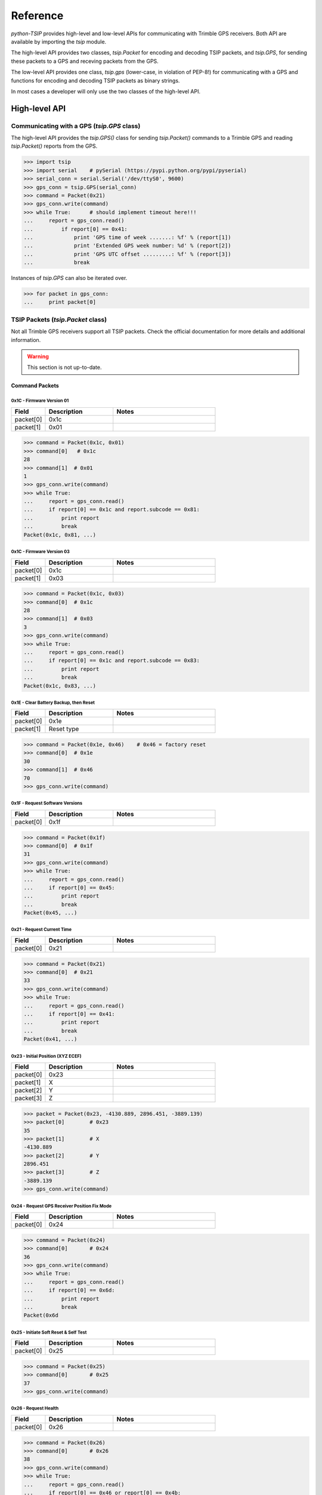*********
Reference
*********

`python-TSIP` provides high-level and low-level APIs for communicating with 
Trimble GPS receivers. Both API are available by importing the `tsip` module.

The high-level API provides two classes, 
`tsip.Packet` for encoding and decoding TSIP packets, and
`tsip.GPS`, for sending these packets to a GPS and receving packets from the GPS.

The low-level API provides one class, `tsip.gps` (lower-case, in violation of PEP-8!)
for communicating with a GPS and functions for encoding and decoding TSIP packets as 
binary strings. 

In most cases a developer will only use the two classes of the high-level API.

High-level API
==============

Communicating with a GPS (`tsip.GPS` class)
-------------------------------------------

The high-level API provides the `tsip.GPS()` class for sending `tsip.Packet()` commands
to a Trimble GPS and reading `tsip.Packet()` reports from the GPS.

.. code-block:: python

   >>> import tsip
   >>> import serial    # pySerial (https://pypi.python.org/pypi/pyserial)
   >>> serial_conn = serial.Serial('/dev/ttyS0', 9600)
   >>> gps_conn = tsip.GPS(serial_conn)
   >>> command = Packet(0x21)
   >>> gps_conn.write(command)
   >>> while True:      # should implement timeout here!!!
   ...     report = gps_conn.read()
   ...         if report[0] == 0x41:
   ...             print 'GPS time of week .......: %f' % (report[1])
   ...             print 'Extended GPS week number: %d' % (report[2])
   ...             print 'GPS UTC offset .........: %f' % (report[3])
   ...             break

Instances of `tsip.GPS` can also be iterated over.

.. code-block:: python

   >>> for packet in gps_conn:
   ...     print packet[0]
   


TSIP Packets (`tsip.Packet` class)
----------------------------------

Not all Trimble GPS receivers support all TSIP packets.
Check the official documentation for more details and additional information.

.. warning:: This section is not up-to-date.


Command Packets
~~~~~~~~~~~~~~~
 
0x1C - Firmware Version 01
..........................

.. csv-table::
   :header: "Field", "Description", "Notes"
   :widths: 10, 20, 30

   "packet[0]", "0x1c", ""
   "packet[1]", "0x01", "" 


.. code-block:: python

   >>> command = Packet(0x1c, 0x01)
   >>> command[0]   # 0x1c
   28
   >>> command[1]  # 0x01
   1
   >>> gps_conn.write(command)
   >>> while True:
   ...     report = gps_conn.read()
   ...     if report[0] == 0x1c and report.subcode == 0x81:
   ...         print report
   ...         break
   Packet(0x1c, 0x81, ...)
   

0x1C - Firmware Version 03
..........................

.. csv-table::
   :header: "Field", "Description", "Notes"
   :widths: 10, 20, 30

   "packet[0]", "0x1c", ""
   "packet[1]", "0x03", "" 


.. code-block:: python

   >>> command = Packet(0x1c, 0x03)
   >>> command[0]  # 0x1c
   28
   >>> command[1]  # 0x03
   3
   >>> gps_conn.write(command)
   >>> while True:
   ...     report = gps_conn.read()
   ...     if report[0] == 0x1c and report.subcode == 0x83:
   ...         print report
   ...         break
   Packet(0x1c, 0x83, ...)

 
0x1E - Clear Battery Backup, then Reset
.......................................

.. csv-table::
   :header: "Field", "Description", "Notes"
   :widths: 10, 20, 30

   "packet[0]", "0x1e", ""
   "packet[1]", "Reset type", ""


.. code-block:: python

   >>> command = Packet(0x1e, 0x46)    # 0x46 = factory reset
   >>> command[0]  # 0x1e
   30
   >>> command[1]  # 0x46
   70
   >>> gps_conn.write(command)

 
0x1F - Request Software Versions
................................

.. csv-table::
   :header: "Field", "Description", "Notes"
   :widths: 10, 20, 30

   "packet[0]", "0x1f", ""


.. code-block:: python

   >>> command = Packet(0x1f)
   >>> command[0]  # 0x1f
   31
   >>> gps_conn.write(command)
   >>> while True:
   ...     report = gps_conn.read()
   ...     if report[0] == 0x45:
   ...         print report
   ...         break
   Packet(0x45, ...)

 
0x21 - Request Current Time
...........................

.. csv-table::
   :header: "Field", "Description", "Notes"
   :widths: 10, 20, 30

   "packet[0]", "0x21", ""


.. code-block:: python

   >>> command = Packet(0x21)
   >>> command[0]  # 0x21
   33
   >>> gps_conn.write(command)
   >>> while True:
   ...     report = gps_conn.read()
   ...     if report[0] == 0x41:
   ...         print report
   ...         break
   Packet(0x41, ...)

 
0x23 - Initial Position (XYZ ECEF)
..................................

.. csv-table::
   :header: "Field", "Description", "Notes"
   :widths: 10, 20, 30

   "packet[0]", "0x23", ""
   "packet[1]", "X", ""
   "packet[2]", "Y", ""
   "packet[3]", "Z", ""


.. code-block:: python

   >>> packet = Packet(0x23, -4130.889, 2896.451, -3889.139)
   >>> packet[0]        # 0x23
   35
   >>> packet[1]        # X
   -4130.889
   >>> packet[2]        # Y
   2896.451
   >>> packet[3]        # Z
   -3889.139
   >>> gps_conn.write(command)

 
0x24 - Request GPS Receiver Position Fix Mode
.............................................

.. csv-table::
   :header: "Field", "Description", "Notes"
   :widths: 10, 20, 30

   "packet[0]", "0x24", ""


.. code-block:: python

   >>> command = Packet(0x24)
   >>> command[0]       # 0x24
   36
   >>> gps_conn.write(command)
   >>> while True:
   ...     report = gps_conn.read()
   ...     if report[0] == 0x6d:
   ...         print report
   ...         break
   Packet(0x6d

 
0x25 - Initiate Soft Reset & Self Test
......................................

.. csv-table::
   :header: "Field", "Description", "Notes"
   :widths: 10, 20, 30

   "packet[0]", "0x25", ""


.. code-block:: python

   >>> command = Packet(0x25)
   >>> command[0]       # 0x25
   37
   >>> gps_conn.write(command)

 
0x26 - Request Health
.....................

.. csv-table::
   :header: "Field", "Description", "Notes"
   :widths: 10, 20, 30

   "packet[0]", "0x26", ""


.. code-block:: python

   >>> command = Packet(0x26)
   >>> command[0]       # 0x26
   38
   >>> gps_conn.write(command)
   >>> while True:
   ...     report = gps_conn.read()
   ...     if report[0] == 0x46 or report[0] == 0x4b:
   ...         print report
   ...         break
   Packet(0x4b

 
0x27 - Request Signal Levels
............................

.. csv-table::
   :header: "Field", "Description", "Notes"
   :widths: 10, 20, 30

   "packet[0]", "0x27", ""


.. code-block:: python

   >>> command = Packet(0x27)
   >>> command[0]     # 0x27
   39
   >>> gps_conn.write(command)
   >>> while True:
   ...     report = gps_conn.read()
   ...     if report[0] == 0x47:
   ...         print report
   ...         break
   Packet(0x47


 
0x2B - Initial Position (Latitude, Longitude, Altitude)
.......................................................

.. csv-table::
   :header: "Field", "Description", "Notes"
   :widths: 10, 20, 30

   "packet[0]", "0x2b", ""
   "packet[1]", "Latitude", ""
   "packet[2]", "Longitude", ""
   "packet[3]", "Alitude", ""


.. code-block:: python

   >>> import maths
   >>> packet = Packet(0x2b, math.radians(-37.813611), math.radians(144.963056), 30.0)
   >>> packet[0]     # 0x2b
   43
   >>> packet[1]     # radians
   -0.6599720140183456
   >>> packet[2]     # radians
   2.5300826209529208
   >>> packet[0]     # metres
   30.0
   >>> gps_conn.write(command)

 
0x2D - Request Oscillator Offset
................................

.. csv-table::
   :header: "Field", "Description", "Notes"
   :widths: 10, 20, 30

   "packet[0]", "0x2d", ""


.. code-block:: python

   >>> packet = Packet(0x2d)
   >>> packet[0]     # 0x2d
   45
   >>> gps_conn.write(command)
   >>> while True:
   ...     report = gps_conn.read()
   ...     if report[0] == 0x4d:
   ...         print report
   ...         break
   Packet(0x4d

 
0x2E - Set GPS Time
...................

.. csv-table::
   :header: "Field", "Description", "Notes"
   :widths: 10, 20, 30

   "packet[0]", "0x2e", ""
   "packet[1]", "GPS time of week", "" 
   "packet[2]", "Extended GPS week number", ""


.. code-block:: python

   >>> packet = Packet(0x2e,
   >>> packet[0]     # 0x2e
   46
   >>> gps_conn.write(command)

 
0x31 - Accurate Initial Position (XYZ ECEF)
...........................................

.. csv-table::
   :header: "Field", "Description", "Notes"
   :widths: 10, 20, 30

   "packet[0]", "0x31", ""
   "packet[1]", "Latitude", ""
   "packet[2]", "Longitude", ""
   "packet[3]", "Alitude", ""

.. code-block:: python

   >>> packet = Packet(0x2b, math.radians(-37.813611), math.radians(144.963056), 30.0)
   >>> packet[0]     # 0x31
   49
   >>> packet[1]     # radians
   -0.6599720140183456
   >>> packet[2]     # radians
   2.5300826209529208
   >>> packet[0]     # metres
   30.0
   >>> gps_conn.write(command)

.. TODO continue here

 
0x32 - Accurate Initial Position, (Latitude, Longitude, Altitude)
.................................................................

.. csv-table::
   :header: "Field", "Description", "Notes"
   :widths: 10, 20, 30

   "packet[0]", "0x32", ""
   "packet[1]", "None", "" 
   "packet[2]", "DESC", ""
   "packet[3]", "DESC", ""
   "packet[4]", "DESC", ""


.. code-block:: python

   >>> packet = Packet(0x32, 1.0, 1.0, 1.0)
   >>> packet[0]     # 0x32
   50

 
0x35 - Set Request I/O Options
..............................

.. csv-table::
   :header: "Field", "Description", "Notes"
   :widths: 10, 20, 30

   "packet[0]", "0x35", ""
   "packet[1]", "None", "" 
   "packet[2]", "DESC", ""
   "packet[3]", "DESC", ""
   "packet[4]", "DESC", ""
   "packet[5]", "DESC", ""


.. code-block:: python

   >>> packet = Packet(0x35, 100, 100, 100, 100)
   >>> packet[0]     # 0x35
   53

 
0x37 - Request Status and Values of Last Position and Velocity
..............................................................

.. csv-table::
   :header: "Field", "Description", "Notes"
   :widths: 10, 20, 30

   "packet[0]", "0x37", ""
   "packet[1]", "None", "" 


.. code-block:: python

   >>> packet = Packet(0x37)
   >>> packet[0]     # 0x37
   55

 
0x38 - Request/Load Satellite System Data
.........................................

.. csv-table::
   :header: "Field", "Description", "Notes"
   :widths: 10, 20, 30

   "packet[0]", "0x38", ""
   "packet[1]", "None", "" 
   "packet[2]", "DESC", ""
   "packet[3]", "DESC", ""
   "packet[4]", "DESC", ""


.. code-block:: python

   >>> packet = Packet(0x38, 100, 100, 100)
   >>> packet[0]     # 0x38
   56

 
0x3A - Request Last Raw Measurement
...................................

.. csv-table::
   :header: "Field", "Description", "Notes"
   :widths: 10, 20, 30

   "packet[0]", "0x3a", ""
   "packet[1]", "None", "" 
   "packet[2]", "DESC", ""


.. code-block:: python

   >>> packet = Packet(0x3a, 100)
   >>> packet[0]     # 0x3a
   58

 
0x3C - Request Current Satellite Tracking Status
................................................

.. csv-table::
   :header: "Field", "Description", "Notes"
   :widths: 10, 20, 30

   "packet[0]", "0x3c", ""
   "packet[1]", "None", "" 
   "packet[2]", "DESC", ""


.. code-block:: python

   >>> packet = Packet(0x3c, 100)
   >>> packet[0]     # 0x3c
   60

 
0x69 - Receiver Acquisition Sensitivity Mode
............................................

.. csv-table::
   :header: "Field", "Description", "Notes"
   :widths: 10, 20, 30

   "packet[0]", "0x69", ""
   "packet[1]", "None", "" 


.. code-block:: python

   >>> packet = Packet(0x69)
   >>> packet[0]     # 0x69
   105

 
0x7E - TAIP Message Output
..........................

.. csv-table::
   :header: "Field", "Description", "Notes"
   :widths: 10, 20, 30

   "packet[0]", "0x7e", ""
   "packet[1]", "None", "" 


.. code-block:: python

   >>> packet = Packet(0x7e)
   >>> packet[0]     # 0x7e
   126

 
0x8E-17 - Request Last Position or Auto-Report Position in UTM Single Precision Format
......................................................................................

.. csv-table::
   :header: "Field", "Description", "Notes"
   :widths: 10, 20, 30

   "packet[0]", "0x8e", ""
   "packet[1]", "0x17", "" 


.. code-block:: python

   >>> packet = Packet(0x8e, 0x17)
   >>> packet[0]     # 0x8e
   142
   >>> packet[1]  # 0x17
   23


 
0x8E-20 - Request Last Fix with Extra Information
.................................................

.. csv-table::
   :header: "Field", "Description", "Notes"
   :widths: 10, 20, 30

   "packet[0]", "0x8e", ""
   "packet[1]", "0x20", "" 


.. code-block:: python

   >>> packet = Packet(0x8e, 0x20)
   >>> packet[0]     # 0x8e
   142
   >>> packet[1]  # 0x20
   32


 
0x8E-21 - Request Accuracy Information
......................................

.. csv-table::
   :header: "Field", "Description", "Notes"
   :widths: 10, 20, 30

   "packet[0]", "0x8e", ""
   "packet[1]", "0x21", "" 


.. code-block:: python

   >>> packet = Packet(0x8e, 0x21)
   >>> packet[0]     # 0x8e
   142
   >>> packet[1]  # 0x21
   33


 
0x8E-23 - Request Last Compact Fix Information
..............................................

.. csv-table::
   :header: "Field", "Description", "Notes"
   :widths: 10, 20, 30

   "packet[0]", "0x8e", ""
   "packet[1]", "0x23", "" 
   "packet[2]", "DESC", ""


.. code-block:: python

   >>> packet = Packet(0x8e, 0x23, 100)
   >>> packet[0]     # 0x8e
   142
   >>> packet[1]  # 0x23
   35


 
0x8E-26 - Non-Volatile Memory Storage
.....................................

.. csv-table::
   :header: "Field", "Description", "Notes"
   :widths: 10, 20, 30

   "packet[0]", "0x8e", ""
   "packet[1]", "0x26", "" 


.. code-block:: python

   >>> packet = Packet(0x8e, 0x26)
   >>> packet[0]     # 0x8e
   142
   >>> packet[1]  # 0x26
   38


 
0x8E-2A - Request Fix and Channel Tracking Info, Type 1
.......................................................

.. csv-table::
   :header: "Field", "Description", "Notes"
   :widths: 10, 20, 30

   "packet[0]", "0x8e", ""
   "packet[1]", "0x2a", "" 


.. code-block:: python

   >>> packet = Packet(0x8e, 0x2a)
   >>> packet[0]     # 0x8e
   142
   >>> packet[1]  # 0x2a
   42


 
0x8E-2B - Request Fix and Channel Tracking Info, Type 2
.......................................................

.. csv-table::
   :header: "Field", "Description", "Notes"
   :widths: 10, 20, 30

   "packet[0]", "0x8e", ""
   "packet[1]", "0x2b", "" 


.. code-block:: python

   >>> packet = Packet(0x8e, 0x2b)
   >>> packet[0]     # 0x8e
   142
   >>> packet[1]  # 0x2b
   43


 
0x8E-4F - Set PPS Width
.......................

.. csv-table::
   :header: "Field", "Description", "Notes"
   :widths: 10, 20, 30

   "packet[0]", "0x8e", ""
   "packet[1]", "0x4f", "" 


.. code-block:: python

   >>> packet = Packet(0x8e, 0x4f)
   >>> packet[0]     # 0x8e
   142
   >>> packet[1]  # 0x4f
   79


 
0xBB - Navigation Configuration
...............................

.. csv-table::
   :header: "Field", "Description", "Notes"
   :widths: 10, 20, 30

   "packet[0]", "0xbb", ""
   "packet[1]", "None", "" 


.. code-block:: python

   >>> packet = Packet(0xbb)
   >>> packet[0]     # 0xbb
   187

 
0xBC - Protocol Configuration
.............................

.. csv-table::
   :header: "Field", "Description", "Notes"
   :widths: 10, 20, 30

   "packet[0]", "0xbc", ""
   "packet[1]", "None", "" 
   "packet[2]", "DESC", ""


.. code-block:: python

   >>> packet = Packet(0xbc, 100)
   >>> packet[0]     # 0xbc
   188

 
0xC0 - Graceful Shutdown and Go To Standby Mode
...............................................

.. csv-table::
   :header: "Field", "Description", "Notes"
   :widths: 10, 20, 30

   "packet[0]", "0xc0", ""
   "packet[1]", "None", "" 


.. code-block:: python

   >>> packet = Packet(0xc0)
   >>> packet[0]     # 0xc0
   192

 
0xC2 - SBAS SV Mask.
....................

.. csv-table::
   :header: "Field", "Description", "Notes"
   :widths: 10, 20, 30

   "packet[0]", "0xc2", ""
   "packet[1]", "None", "" 


.. code-block:: python

   >>> packet = Packet(0xc2)
   >>> packet[0]     # 0xc2
   194

Report Packets
~~~~~~~~~~~~~~
 
0x41 - GPS Time
...............

.. csv-table::
   :header: "Field", "Description", "Notes"
   :widths: 10, 20, 30

   "packet[0]", "0x41", ""
   "packet[1]", "None", "" 
   "packet[2]", "DESC", ""
   "packet[3]", "DESC", ""
   "packet[4]", "DESC", ""


.. code-block:: python

   >>> packet = gps.read()
   >>> isinstance(packet, tsip.Packet)
   True
   >>> if packet[0] == 0x41:
   ...     packet[1]	#
   1.0
   ...     packet[2]	#
   100
   ...     packet[3]	#
   1.0
 
0x42 - Single-Precision Position Fix, XYZ ECEF
..............................................

.. csv-table::
   :header: "Field", "Description", "Notes"
   :widths: 10, 20, 30

   "packet[0]", "0x42", ""
   "packet[1]", "None", "" 
   "packet[2]", "DESC", ""
   "packet[3]", "DESC", ""
   "packet[4]", "DESC", ""
   "packet[5]", "DESC", ""


.. code-block:: python

   >>> packet = gps.read()
   >>> isinstance(packet, tsip.Packet)
   True
   >>> if packet[0] == 0x42:
   ...     packet[1]	#
   1.0
   ...     packet[2]	#
   1.0
   ...     packet[3]	#
   1.0
   ...     packet[4]	#
   1.0
 
0x43 - Velocity Fix, XYZ ECEF
.............................

.. csv-table::
   :header: "Field", "Description", "Notes"
   :widths: 10, 20, 30

   "packet[0]", "0x43", ""
   "packet[1]", "None", "" 
   "packet[2]", "DESC", ""
   "packet[3]", "DESC", ""
   "packet[4]", "DESC", ""
   "packet[5]", "DESC", ""
   "packet[6]", "DESC", ""


.. code-block:: python

   >>> packet = gps.read()
   >>> isinstance(packet, tsip.Packet)
   True
   >>> if packet[0] == 0x43:
   ...     packet[1]	#
   1.0
   ...     packet[2]	#
   1.0
   ...     packet[3]	#
   1.0
   ...     packet[4]	#
   1.0
   ...     packet[5]	#
   1.0
 
0x45 - Software Version Information
...................................

.. csv-table::
   :header: "Field", "Description", "Notes"
   :widths: 10, 20, 30

   "packet[0]", "0x45", ""
   "packet[1]", "DESC", ""
   "packet[2]", "DESC", ""
   "packet[3]", "DESC", ""
   "packet[4]", "DESC", ""
   "packet[5]", "DESC", ""
   "packet[6]", "DESC", ""
   "packet[7]", "DESC", ""
   "packet[8]", "DESC", ""
   "packet[9]", "DESC", ""
   "packet[10]", "DESC", ""


.. code-block:: python

   >>> packet = gps.read()
   >>> isinstance(packet, tsip.Packet)
   True
   >>> if packet[0] == 0x45:
   ...     packet[1]    # 
   100
   ...     packet[2]	#
   100
   ...     packet[3]	#
   100
   ...     packet[4]	#
   100
   ...     packet[5]	#
   100
   ...     packet[6]	#
   100
   ...     packet[7]	#
   100
   ...     packet[8]	#
   100
   ...     packet[9]	#
   100
   ...     packet[10]	#
   100
 
0x46 - Health of Receiver
.........................

.. csv-table::
   :header: "Field", "Description", "Notes"
   :widths: 10, 20, 30

   "packet[0]", "0x46", ""
   "packet[1]", "None", "" 
   "packet[2]", "DESC", ""
   "packet[3]", "DESC", ""


.. code-block:: python

   >>> packet = gps.read()
   >>> isinstance(packet, tsip.Packet)
   True
   >>> if packet[0] == 0x46:
   ...     packet[1]      # None 
   None
   ...     packet[2]	#
   100
   ...     packet[3]	#
   100
 
0x47 - Signal Levels for all Satellites
.......................................

.. csv-table::
   :header: "Field", "Description", "Notes"
   :widths: 10, 20, 30

   "packet[0]", "0x47", ""
   "packet[1]", "None", "" 
   "packet[2]", "DESC", ""
   "packet[3]", "DESC", ""
   "packet[4]", "DESC", ""


.. code-block:: python

   >>> packet = gps.read()
   >>> isinstance(packet, tsip.Packet)
   True
   >>> if packet[0] == 0x47:
   ...     packet[1]      # None 
   None
   ...     packet[2]	#
   100
   ...     packet[3]	#
   100
   ...     packet[4]	#
   1.0
 
0x4A - Single Precision LLA Position Fix
........................................

.. csv-table::
   :header: "Field", "Description", "Notes"
   :widths: 10, 20, 30

   "packet[0]", "0x4a", ""
   "packet[1]", "None", "" 
   "packet[2]", "DESC", ""
   "packet[3]", "DESC", ""
   "packet[4]", "DESC", ""
   "packet[5]", "DESC", ""
   "packet[6]", "DESC", ""


.. code-block:: python

   >>> packet = gps.read()
   >>> isinstance(packet, tsip.Packet)
   True
   >>> if packet[0] == 0x4a:
   ...     packet[1]      # None 
   None
   ...     packet[2]	#
   1.0
   ...     packet[3]	#
   1.0
   ...     packet[4]	#
   1.0
   ...     packet[5]	#
   1.0
   ...     packet[6]	#
   1.0
 
0x4B - Machine/Code ID and Additional Status
............................................

.. csv-table::
   :header: "Field", "Description", "Notes"
   :widths: 10, 20, 30

   "packet[0]", "0x4b", ""
   "packet[1]", "None", "" 
   "packet[2]", "DESC", ""
   "packet[3]", "DESC", ""
   "packet[4]", "DESC", ""


.. code-block:: python

   >>> packet = gps.read()
   >>> isinstance(packet, tsip.Packet)
   True
   >>> if packet[0] == 0x4b:
   ...     packet[1]      # None 
   None
   ...     packet[2]	#
   100
   ...     packet[3]	#
   100
   ...     packet[4]	#
   100
 
0x4D - Oscillator Offset
........................

.. csv-table::
   :header: "Field", "Description", "Notes"
   :widths: 10, 20, 30

   "packet[0]", "0x4d", ""
   "packet[1]", "None", "" 
   "packet[2]", "DESC", ""


.. code-block:: python

   >>> packet = gps.read()
   >>> isinstance(packet, tsip.Packet)
   True
   >>> if packet[0] == 0x4d:
   ...     packet[1]      # None 
   None
   ...     packet[2]	#
   1.0
 
0x4E - Response to Set GPS Time
...............................

.. csv-table::
   :header: "Field", "Description", "Notes"
   :widths: 10, 20, 30

   "packet[0]", "0x4e", ""
   "packet[1]", "None", "" 


.. code-block:: python

   >>> packet = gps.read()
   >>> isinstance(packet, tsip.Packet)
   True
   >>> if packet[0] == 0x4e:
   ...     packet[1]      # None 
   None
 
0x55 - I/O Options
..................

.. csv-table::
   :header: "Field", "Description", "Notes"
   :widths: 10, 20, 30

   "packet[0]", "0x55", ""
   "packet[1]", "None", "" 
   "packet[2]", "DESC", ""
   "packet[3]", "DESC", ""
   "packet[4]", "DESC", ""
   "packet[5]", "DESC", ""


.. code-block:: python

   >>> packet = gps.read()
   >>> isinstance(packet, tsip.Packet)
   True
   >>> if packet[0] == 0x55:
   ...     packet[1]      # None 
   None
   ...     packet[2]	#
   100
   ...     packet[3]	#
   100
   ...     packet[4]	#
   100
   ...     packet[5]	#
   100
 
0x56 - Velocity Fix, East-North-Up (ENU)
........................................

.. csv-table::
   :header: "Field", "Description", "Notes"
   :widths: 10, 20, 30

   "packet[0]", "0x56", ""
   "packet[1]", "None", "" 
   "packet[2]", "DESC", ""
   "packet[3]", "DESC", ""
   "packet[4]", "DESC", ""
   "packet[5]", "DESC", ""
   "packet[6]", "DESC", ""


.. code-block:: python

   >>> packet = gps.read()
   >>> isinstance(packet, tsip.Packet)
   True
   >>> if packet[0] == 0x56:
   ...     packet[1]      # None 
   None
   ...     packet[2]	#
   1.0
   ...     packet[3]	#
   1.0
   ...     packet[4]	#
   1.0
   ...     packet[5]	#
   1.0
   ...     packet[6]	#
   1.0
 
0x57 - Information About Last Computed Fix
..........................................

.. csv-table::
   :header: "Field", "Description", "Notes"
   :widths: 10, 20, 30

   "packet[0]", "0x57", ""
   "packet[1]", "None", "" 
   "packet[2]", "DESC", ""
   "packet[3]", "DESC", ""
   "packet[4]", "DESC", ""
   "packet[5]", "DESC", ""


.. code-block:: python

   >>> packet = gps.read()
   >>> isinstance(packet, tsip.Packet)
   True
   >>> if packet[0] == 0x57:
   ...     packet[1]      # None 
   None
   ...     packet[2]	#
   100
   ...     packet[3]	#
   100
   ...     packet[4]	#
   1.0
   ...     packet[5]	#
   100
 
0x58 - Satellite System Data/Acknowledge from Receiver
......................................................

.. csv-table::
   :header: "Field", "Description", "Notes"
   :widths: 10, 20, 30

   "packet[0]", "0x58", ""
   "packet[1]", "None", "" 


.. code-block:: python

   >>> packet = gps.read()
   >>> isinstance(packet, tsip.Packet)
   True
   >>> if packet[0] == 0x58:
   ...     packet[1]      # None 
   None
 
0x5A - Raw Measurement Data
...........................

.. csv-table::
   :header: "Field", "Description", "Notes"
   :widths: 10, 20, 30

   "packet[0]", "0x5a", ""
   "packet[1]", "None", "" 
   "packet[2]", "DESC", ""
   "packet[3]", "DESC", ""
   "packet[4]", "DESC", ""
   "packet[5]", "DESC", ""
   "packet[6]", "DESC", ""
   "packet[7]", "DESC", ""


.. code-block:: python

   >>> packet = gps.read()
   >>> isinstance(packet, tsip.Packet)
   True
   >>> if packet[0] == 0x5a:
   ...     packet[1]      # None 
   None
   ...     packet[2]	#
   100
   ...     packet[3]	#
   1.0
   ...     packet[4]	#
   1.0
   ...     packet[5]	#
   1.0
   ...     packet[6]	#
   1.0
   ...     packet[7]	#
   1.0
 
0x5C - Satellite Tracking Status
................................

.. csv-table::
   :header: "Field", "Description", "Notes"
   :widths: 10, 20, 30

   "packet[0]", "0x5c", ""
   "packet[1]", "None", "" 
   "packet[2]", "DESC", ""
   "packet[3]", "DESC", ""
   "packet[4]", "DESC", ""
   "packet[5]", "DESC", ""
   "packet[6]", "DESC", ""
   "packet[7]", "DESC", ""
   "packet[8]", "DESC", ""
   "packet[9]", "DESC", ""
   "packet[10]", "DESC", ""
   "packet[11]", "DESC", ""
   "packet[12]", "DESC", ""
   "packet[11]", "DESC", ""


.. code-block:: python

   >>> packet = gps.read()
   >>> isinstance(packet, tsip.Packet)
   True
   >>> if packet[0] == 0x5c:
   ...     packet[1]      # None 
   None
   ...     packet[2]	#
   100
   ...     packet[3]	#
   100
   ...     packet[4]	#
   100
   ...     packet[5]	#
   100
   ...     packet[6]	#
   1.0
   ...     packet[7]	#
   1.0
   ...     packet[8]	#
   1.0
   ...     packet[9]	#
   1.0
   ...     packet[10]	#
   100
   ...     packet[11]	#
   100
   ...     packet[12]	#
   100
   ...     packet[11]	#
   100
 
0x5F - Diagnostic Use Only
..........................

.. csv-table::
   :header: "Field", "Description", "Notes"
   :widths: 10, 20, 30

   "packet[0]", "0x5f", ""
   "packet[1]", "None", "" 


.. code-block:: python

   >>> packet = gps.read()
   >>> isinstance(packet, tsip.Packet)
   True
   >>> if packet[0] == 0x5f:
   ...     packet[1]      # None 
   None
 
0x6D - All-In-View Satellite Selection
......................................

.. csv-table::
   :header: "Field", "Description", "Notes"
   :widths: 10, 20, 30

   "packet[0]", "0x6d", ""
   "packet[1]", "None", "" 


.. code-block:: python

   >>> packet = gps.read()
   >>> isinstance(packet, tsip.Packet)
   True
   >>> if packet[0] == 0x6d:
   ...     packet[1]      # None 
   None
 
0x82 - SBAS Correction Status
.............................

.. csv-table::
   :header: "Field", "Description", "Notes"
   :widths: 10, 20, 30

   "packet[0]", "0x82", ""
   "packet[1]", "None", "" 


.. code-block:: python

   >>> packet = gps.read()
   >>> isinstance(packet, tsip.Packet)
   True
   >>> if packet[0] == 0x82:
   ...     packet[1]      # None 
   None
 
0x83 - Double-Precision XYZ Position Fix and Bias Information
.............................................................

.. csv-table::
   :header: "Field", "Description", "Notes"
   :widths: 10, 20, 30

   "packet[0]", "0x83", ""
   "packet[1]", "None", "" 
   "packet[2]", "DESC", ""
   "packet[3]", "DESC", ""
   "packet[4]", "DESC", ""
   "packet[5]", "DESC", ""
   "packet[6]", "DESC", ""


.. code-block:: python

   >>> packet = gps.read()
   >>> isinstance(packet, tsip.Packet)
   True
   >>> if packet[0] == 0x83:
   ...     packet[1]      # None 
   None
   ...     packet[2]	#
   1.0
   ...     packet[3]	#
   1.0
   ...     packet[4]	#
   1.0
   ...     packet[5]	#
   1.0
   ...     packet[6]	#
   1.0
 
0x84 - Double-Precision LLA Position Fix and Bias Information
.............................................................

.. csv-table::
   :header: "Field", "Description", "Notes"
   :widths: 10, 20, 30

   "packet[0]", "0x84", ""
   "packet[1]", "None", "" 
   "packet[2]", "DESC", ""
   "packet[3]", "DESC", ""
   "packet[4]", "DESC", ""
   "packet[5]", "DESC", ""
   "packet[6]", "DESC", ""


.. code-block:: python

   >>> packet = gps.read()
   >>> isinstance(packet, tsip.Packet)
   True
   >>> if packet[0] == 0x84:
   ...     packet[1]      # None 
   None
   ...     packet[2]	#
   1.0
   ...     packet[3]	#
   1.0
   ...     packet[4]	#
   1.0
   ...     packet[5]	#
   1.0
   ...     packet[6]	#
   1.0
 
0x8F-15 - Current Datum Values
..............................

.. csv-table::
   :header: "Field", "Description", "Notes"
   :widths: 10, 20, 30

   "packet[0]", "0x8f", ""
   "packet[1]", "0x15", "" 
   "packet[2]", "DESC", ""
   "packet[3]", "DESC", ""
   "packet[4]", "DESC", ""
   "packet[5]", "DESC", ""
   "packet[6]", "DESC", ""
   "packet[7]", "DESC", ""


.. code-block:: python

   >>> packet = gps.read()
   >>> isinstance(packet, tsip.Packet)
   True
   >>> if packet[0] == 0x8f:
   ...     packet[1]      # 0x15 
   21
   ...     packet[2]	#
   100
   ...     packet[3]	#
   1.0
   ...     packet[4]	#
   1.0
   ...     packet[5]	#
   1.0
   ...     packet[6]	#
   1.0
   ...     packet[7]	#
   1.0
 
0x8F-20 - Last Fix with Extra Information (binary fixed point)
..............................................................

.. csv-table::
   :header: "Field", "Description", "Notes"
   :widths: 10, 20, 30

   "packet[0]", "0x8f", ""
   "packet[1]", "0x20", "" 


.. code-block:: python

   >>> packet = gps.read()
   >>> isinstance(packet, tsip.Packet)
   True
   >>> if packet[0] == 0x8f:
   ...     packet[1]      # 0x20 
   32
 
0x8F-21 - Request Accuracy Information
......................................

.. csv-table::
   :header: "Field", "Description", "Notes"
   :widths: 10, 20, 30

   "packet[0]", "0x8f", ""
   "packet[1]", "0x21", "" 


.. code-block:: python

   >>> packet = gps.read()
   >>> isinstance(packet, tsip.Packet)
   True
   >>> if packet[0] == 0x8f:
   ...     packet[1]      # 0x21 
   33
 
0x8F-23 - Request Last Compact Fix Information
..............................................

.. csv-table::
   :header: "Field", "Description", "Notes"
   :widths: 10, 20, 30

   "packet[0]", "0x8f", ""
   "packet[1]", "0x23", "" 
   "packet[2]", "DESC", ""
   "packet[3]", "DESC", ""
   "packet[4]", "DESC", ""
   "packet[5]", "DESC", ""
   "packet[6]", "DESC", ""
   "packet[7]", "DESC", ""
   "packet[8]", "DESC", ""
   "packet[9]", "DESC", ""
   "packet[10]", "DESC", ""
   "packet[11]", "DESC", ""
   "packet[12]", "DESC", ""


.. code-block:: python

   >>> packet = gps.read()
   >>> isinstance(packet, tsip.Packet)
   True
   >>> if packet[0] == 0x8f:
   ...     packet[1]      # 0x23 
   35
   ...     packet[2]	#
   100
   ...     packet[3]	#
   100
   ...     packet[4]	#
   100
   ...     packet[5]	#
   100
   ...     packet[6]	#
   100
   ...     packet[7]	#
   100
   ...     packet[8]	#
   100
   ...     packet[9]	#
   100
   ...     packet[10]	#
   100
   ...     packet[11]	#
   100
   ...     packet[12]	#
   100
 
0x8F-26 - Non-Volatile Memory Status
....................................

.. csv-table::
   :header: "Field", "Description", "Notes"
   :widths: 10, 20, 30

   "packet[0]", "0x8f", ""
   "packet[1]", "0x26", "" 


.. code-block:: python

   >>> packet = gps.read()
   >>> isinstance(packet, tsip.Packet)
   True
   >>> if packet[0] == 0x8f:
   ...     packet[1]      # 0x26 
   38
 
0x8F-2A - Fix and Channel Tracking Info, Type 1
...............................................

.. csv-table::
   :header: "Field", "Description", "Notes"
   :widths: 10, 20, 30

   "packet[0]", "0x8f", ""
   "packet[1]", "0x2a", "" 


.. code-block:: python

   >>> packet = gps.read()
   >>> isinstance(packet, tsip.Packet)
   True
   >>> if packet[0] == 0x8f:
   ...     packet[1]      # 0x2a 
   42
 
0x8F-2B - Fix and Channel Tracking Info, Type 2
...............................................

.. csv-table::
   :header: "Field", "Description", "Notes"
   :widths: 10, 20, 30

   "packet[0]", "0x8f", ""
   "packet[1]", "0x2b", "" 


.. code-block:: python

   >>> packet = gps.read()
   >>> isinstance(packet, tsip.Packet)
   True
   >>> if packet[0] == 0x8f:
   ...     packet[1]      # 0x2b 
   43
 
0x8F-4F - Set PPS Width
.......................

.. csv-table::
   :header: "Field", "Description", "Notes"
   :widths: 10, 20, 30

   "packet[0]", "0x8f", ""
   "packet[1]", "0x4f", "" 


.. code-block:: python

   >>> packet = gps.read()
   >>> isinstance(packet, tsip.Packet)
   True
   >>> if packet[0] == 0x8f:
   ...     packet[1]      # 0x4f 
   79

Adding new TSIP packets
~~~~~~~~~~~~~~~~~~~~~~~

The high-level API provides a simple mechanism for adding new TSIP
packets. TODO: Describe this!


Low-Level API
=============

The low-level API can be used to communicate with a Trimble GPS on a 
binary level. This may be useful if a TSIP packet has not been
implemented in the high-level API. The low-level API requires the 
developer to be familiar with the TSIP packet structure and
"byte-stuffing".

The example below encodes TSIP packet 0x1c:0x01 (Command packet 0x1C:01 - Firmware version)
and sends it to the GPS.

.. code-block:: python

   >>> import tsip
   >>> import serial    # pySerial (https://pypi.python.org/pypi/pyserial)
   >>> serial_conn = serial.Serial('/dev/ttyS0', 9600)
   >>> gps_conn = tsip.gps(serial_conn)         # lower-case tsip.gps!
   >>> packet = tsip.frame(tsip.stuff(tsip.DLE + '\x1c\x01' + tsip.DLE + tsip.ETX)
   >>> gps_conn.write(packet)
   >>> while True:      # should implement timeout here!!!
   ...     report = tsip.unstuff(tsip.unframe(gps_conn.read()))
   ...     if report[0] == '\x1c' and report[1] == '\x81':
   ...         print 'Product name: %s' % report[11:]
   ...         break

